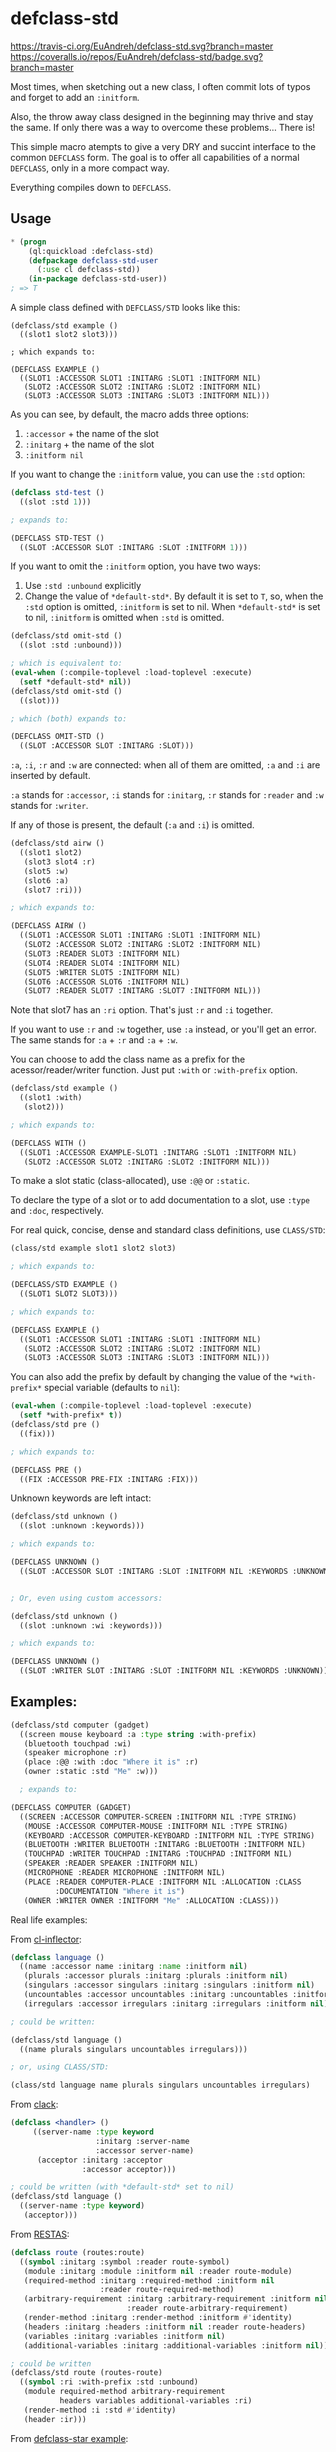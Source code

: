 * defclass-std
  [[https://travis-ci.org/EuAndreh/defclass-std][https://travis-ci.org/EuAndreh/defclass-std.svg?branch=master]]
  [[https://coveralls.io/r/EuAndreh/defclass-std][https://coveralls.io/repos/EuAndreh/defclass-std/badge.svg?branch=master]]

  Most times, when sketching out a new class, I often commit lots of typos and forget to add an =:initform=.

  Also, the throw away class designed in the beginning may thrive and stay the same. If only there was a way to overcome these problems... There is!

  This simple macro atempts to give a very DRY and succint interface to the common =DEFCLASS= form. The goal is to offer all capabilities of a normal =DEFCLASS=, only in a more compact way.

  Everything compiles down to =DEFCLASS=.
** Usage
#+BEGIN_SRC lisp
* (progn
    (ql:quickload :defclass-std)
    (defpackage defclass-std-user
      (:use cl defclass-std))
    (in-package defclass-std-user))
; => T
#+END_SRC

   A simple class defined with =DEFCLASS/STD= looks like this:
#+BEGIN_SRC
(defclass/std example ()
  ((slot1 slot2 slot3)))

; which expands to:

(DEFCLASS EXAMPLE ()
  ((SLOT1 :ACCESSOR SLOT1 :INITARG :SLOT1 :INITFORM NIL)
   (SLOT2 :ACCESSOR SLOT2 :INITARG :SLOT2 :INITFORM NIL)
   (SLOT3 :ACCESSOR SLOT3 :INITARG :SLOT3 :INITFORM NIL)))
#+END_SRC
   As you can see, by default, the macro adds three options:
   1. =:accessor= + the name of the slot
   2. =:initarg= + the name of the slot
   3. =:initform nil=

   If you want to change the =:initform= value, you can use the =:std= option:
#+BEGIN_SRC lisp
(defclass std-test ()
  ((slot :std 1)))

; expands to:

(DEFCLASS STD-TEST ()
  ((SLOT :ACCESSOR SLOT :INITARG :SLOT :INITFORM 1)))
#+END_SRC

   If you want to omit the =:initform= option, you have two ways:
   1. Use =:std :unbound= explicitly
   2. Change the value of =*default-std*=. By default it is set to =T=, so, when the =:std= option is omitted, =:initform= is set to nil. When =*default-std*= is set to nil, =:initform= is omitted when =:std= is omitted.
#+BEGIN_SRC lisp
(defclass/std omit-std ()
  ((slot :std :unbound)))

; which is equivalent to:
(eval-when (:compile-toplevel :load-toplevel :execute)
  (setf *default-std* nil))
(defclass/std omit-std ()
  ((slot)))

; which (both) expands to:

(DEFCLASS OMIT-STD ()
  ((SLOT :ACCESSOR SLOT :INITARG :SLOT)))
#+END_SRC

   =:a=, =:i=, =:r= and =:w= are connected: when all of them are omitted, =:a= and =:i= are inserted by default.

   =:a= stands for =:accessor=, =:i= stands for =:initarg=, =:r= stands for =:reader= and =:w= stands for =:writer=.

   If any of those is present, the default (=:a= and =:i=) is omitted.
#+BEGIN_SRC lisp
(defclass/std airw ()
  ((slot1 slot2)
   (slot3 slot4 :r)
   (slot5 :w)
   (slot6 :a)
   (slot7 :ri)))

; which expands to:

(DEFCLASS AIRW ()
  ((SLOT1 :ACCESSOR SLOT1 :INITARG :SLOT1 :INITFORM NIL)
   (SLOT2 :ACCESSOR SLOT2 :INITARG :SLOT2 :INITFORM NIL)
   (SLOT3 :READER SLOT3 :INITFORM NIL)
   (SLOT4 :READER SLOT4 :INITFORM NIL)
   (SLOT5 :WRITER SLOT5 :INITFORM NIL)
   (SLOT6 :ACCESSOR SLOT6 :INITFORM NIL)
   (SLOT7 :READER SLOT7 :INITARG :SLOT7 :INITFORM NIL)))
#+END_SRC
   Note that slot7 has an =:ri= option. That's just =:r= and =:i= together.

   If you want to use =:r= and =:w= together, use =:a= instead, or you'll get an error. The same stands for =:a= + =:r= and =:a= + =:w=.

   You can choose to add the class name as a prefix for the acessor/reader/writer function. Just put =:with= or =:with-prefix= option.

#+BEGIN_SRC lisp
(defclass/std example ()
  ((slot1 :with)
   (slot2)))

; which expands to:

(DEFCLASS WITH ()
  ((SLOT1 :ACCESSOR EXAMPLE-SLOT1 :INITARG :SLOT1 :INITFORM NIL)
   (SLOT2 :ACCESSOR SLOT2 :INITARG :SLOT2 :INITFORM NIL)))
#+END_SRC

   To make a slot static (class-allocated), use =:@@= or =:static=.

   To declare the type of a slot or to add documentation to a slot, use =:type= and =:doc=, respectively.

   For real quick, concise, dense and standard class definitions, use =CLASS/STD=:
#+BEGIN_SRC lisp
(class/std example slot1 slot2 slot3)

; which expands to:

(DEFCLASS/STD EXAMPLE ()
  ((SLOT1 SLOT2 SLOT3)))

; which expands to:

(DEFCLASS EXAMPLE ()
  ((SLOT1 :ACCESSOR SLOT1 :INITARG :SLOT1 :INITFORM NIL)
   (SLOT2 :ACCESSOR SLOT2 :INITARG :SLOT2 :INITFORM NIL)
   (SLOT3 :ACCESSOR SLOT3 :INITARG :SLOT3 :INITFORM NIL)))
#+END_SRC

   You can also add the prefix by default by changing the value of the =*with-prefix*= special variable (defaults to =nil=):
#+BEGIN_SRC lisp
(eval-when (:compile-toplevel :load-toplevel :execute)
  (setf *with-prefix* t))
(defclass/std pre ()
  ((fix)))

; which expands to:

(DEFCLASS PRE ()
  ((FIX :ACCESSOR PRE-FIX :INITARG :FIX)))
#+END_SRC

   Unknown keywords are left intact:
#+BEGIN_SRC lisp
(defclass/std unknown ()
  ((slot :unknown :keywords)))

; which expands to:

(DEFCLASS UNKNOWN ()
  ((SLOT :ACCESSOR SLOT :INITARG :SLOT :INITFORM NIL :KEYWORDS :UNKNOWN)))


; Or, even using custom accessors:

(defclass/std unknown ()
  ((slot :unknown :wi :keywords)))

; which expands to:

(DEFCLASS UNKNOWN ()
  ((SLOT :WRITER SLOT :INITARG :SLOT :INITFORM NIL :KEYWORDS :UNKNOWN)))
#+END_SRC
** Examples:
#+BEGIN_SRC lisp
(defclass/std computer (gadget)
  ((screen mouse keyboard :a :type string :with-prefix)
   (bluetooth touchpad :wi)
   (speaker microphone :r)
   (place :@@ :with :doc "Where it is" :r)
   (owner :static :std "Me" :w)))

  ; expands to:

(DEFCLASS COMPUTER (GADGET)
  ((SCREEN :ACCESSOR COMPUTER-SCREEN :INITFORM NIL :TYPE STRING)
   (MOUSE :ACCESSOR COMPUTER-MOUSE :INITFORM NIL :TYPE STRING)
   (KEYBOARD :ACCESSOR COMPUTER-KEYBOARD :INITFORM NIL :TYPE STRING)
   (BLUETOOTH :WRITER BLUETOOTH :INITARG :BLUETOOTH :INITFORM NIL)
   (TOUCHPAD :WRITER TOUCHPAD :INITARG :TOUCHPAD :INITFORM NIL)
   (SPEAKER :READER SPEAKER :INITFORM NIL)
   (MICROPHONE :READER MICROPHONE :INITFORM NIL)
   (PLACE :READER COMPUTER-PLACE :INITFORM NIL :ALLOCATION :CLASS
          :DOCUMENTATION "Where it is")
   (OWNER :WRITER OWNER :INITFORM "Me" :ALLOCATION :CLASS)))
#+END_SRC

   Real life examples:

   From [[https://github.com/AccelerationNet/cl-inflector/blob/master/langs.lisp][cl-inflector]]:
#+BEGIN_SRC lisp
(defclass language ()
  ((name :accessor name :initarg :name :initform nil)
   (plurals :accessor plurals :initarg :plurals :initform nil)
   (singulars :accessor singulars :initarg :singulars :initform nil)
   (uncountables :accessor uncountables :initarg :uncountables :initform nil)
   (irregulars :accessor irregulars :initarg :irregulars :initform nil)))

; could be written:

(defclass/std language ()
  ((name plurals singulars uncountables irregulars)))

; or, using CLASS/STD:

(class/std language name plurals singulars uncountables irregulars)
#+END_SRC
   From [[https://github.com/fukamachi/clack/blob/9804d0b57350032ebdcf8539bae376b5528ac1f6/src/core/handler.lisp][clack]]:
#+BEGIN_SRC lisp
(defclass <handler> ()
     ((server-name :type keyword
                   :initarg :server-name
                   :accessor server-name)
      (acceptor :initarg :acceptor
                :accessor acceptor)))

; could be written (with *default-std* set to nil)
(defclass/std language ()
  ((server-name :type keyword)
   (acceptor)))
#+END_SRC
   From [[https://github.com/archimag/restas/blob/3e37f868141c785d2468fab342d57cca2e2a40dd/src/route.lisp][RESTAS]]:
#+BEGIN_SRC lisp
(defclass route (routes:route)
  ((symbol :initarg :symbol :reader route-symbol)
   (module :initarg :module :initform nil :reader route-module)
   (required-method :initarg :required-method :initform nil
                    :reader route-required-method)
   (arbitrary-requirement :initarg :arbitrary-requirement :initform nil
                          :reader route-arbitrary-requirement)
   (render-method :initarg :render-method :initform #'identity)
   (headers :initarg :headers :initform nil :reader route-headers)
   (variables :initarg :variables :initform nil)
   (additional-variables :initarg :additional-variables :initform nil)))

; could be written
(defclass/std route (routes-route)
  ((symbol :ri :with-prefix :std :unbound)
   (module required-method arbitrary-requirement
           headers variables additional-variables :ri)
   (render-method :i :std #'identity)
   (header :ir)))
#+END_SRC
   From [[http://common-lisp.net/project/defclass-star/configuration.lisp.html][defclass-star example]]:
#+BEGIN_SRC lisp
(defclass configuration ()
  ((package-name      :type symbol  :initarg :package-name      :accessor package-name-of)
   (package-nicknames :initform '() :initarg :package-nicknames :accessor package-nicknames-of)
   (included-files    :initform '() :initarg :included-files    :accessor included-files-of)
   (gccxml-path       :initform "gccxml" :initarg :gccxml-path  :accessor gccxml-path-of)
   (gccxml-flags      :initform ""  :initarg :gccxml-flags      :accessor gccxml-flags-of)
   (hidden-symbols    :initform '() :initarg :hidden-symbols    :accessor hidden-symbols-of)
   (output-filename   :initform nil :initarg :output-filename   :accessor output-filename-of)
   (options           :initform (standard-configuration-options)
                      :initarg :options
                      :accessor options-of)
   (symbol-export-filter :initform 'standard-symbol-export-filter
                         :type (or (function (symbol)) symbol)
                         :initarg :symbol-export-filter
                         :accessor symbol-export-filter-of)
   (function-name-transformer :initform 'standard-name-transformer
                              :type (or (function (string)) symbol)
                              :initarg :function-name-transformer
                              :accessor function-name-transformer-of)
   (variable-name-transformer :initform 'standard-name-transformer
                              :type (or (function (string)) symbol)
                              :initarg :variable-name-transformer
                              :accessor variable-name-transformer-of)
   (type-name-transformer :initform 'standard-name-transformer
                          :type (or (function (string)) symbol)
                          :initarg :type-name-transformer
                          :accessor type-name-transformer-of)
   (temp-directory    :initform (make-pathname :directory "/tmp")
                      :initarg :temp-directory
                      :accessor temp-directory-of)
   (working-directory :initform *default-pathname-defaults*
                      :initarg :working-directory
                      :accessor working-directory-of)))

;;; And the equivalent defclass* version (56 tree leaves):
(defclass* configuration ()
  ((package-name
                              :type symbol)
   (package-nicknames         '())
   (included-files            '())
   (gccxml-path               "gccxml")
   (gccxml-flags              "")
   (hidden-symbols            '())
   (output-filename           nil)
   (options                   (standard-configuration-options))
   (symbol-export-filter      'standard-symbol-export-filter
                              :type (or (function (symbol)) symbol))
   (function-name-transformer 'standard-name-transformer
                              :type (or (function (string)) symbol))
   (variable-name-transformer 'standard-name-transformer
                              :type (or (function (string)) symbol))
   (type-name-transformer     'standard-name-transformer
                              :type (or (function (string)) symbol))
   (temp-directory            (make-pathname :directory "/tmp"))
   (working-directory         *default-pathname-defaults*)))

;; And the equivalent defclass/std version (46 tree leaves):
(defclass/std configuration ()
  ((package-name :type symbol :std :unbound)
   (package-nicknames included-files hidden-symbols output-filename)
   (gccxml-path :std "gccxml")
   (gccxml-flags :std "")
   (options :std (standard-configuration-options))
   (symbol-export-filter :std 'standard-symbol-export-filter
                         :type (or (function (symbol)) symbol))
   (function-name-transformer variable-name-transformer type-name-transformer
                              :std 'standard-name-transformer
                              :type (or (function (string)) symbol))
   (temp-directory :std (make-pathname :directory "/tmp"))
   (working-directory :std *default-pathname-defaults*)))
#+END_SRC
   From [[https://github.com/jd/cl-hue/blob/master/cl-hue.lisp][cl-hue]]:
#+BEGIN_SRC lisp
(defclass light ()
  ((bridge :initarg :bridge :accessor light-bridge)
   (number :initarg :number :accessor light-number)
   (type :initarg :type :accessor light-type)
   (name :initarg :name :accessor light-name)
   (modelid :initarg :modelid :accessor light-modelid)
   (uniqueid :initarg :uniqueid :accessor light-uniqueid)
   (swversion :initarg :swversion :accessor light-swversion)
   (pointsymbol :initarg :pointsymbol :accessor light-pointsymbol)
   (on :initarg :on :accessor light-on-p)
   (brightness :initarg :brightness :accessor light-brightness)
   (hue :initarg :hue :accessor light-hue)
   (saturation :initarg :saturation :accessor light-saturation)
   (xy :initarg :xy :accessor light-xy)
   (ct :initarg :ct :accessor light-ct)
   (alert :initarg :alert :accessor light-alert)
   (effect :initarg :effect :accessor light-effect)
   (colormode :initarg :colormode :accessor light-colormode)
   (reachable :initarg :reachable :accessor light-reachable-p)))

; could be written:
(defclass/std light ()
  ((bridge number type name modelid uniqueid swversion pointsymbol on brightness
           hue saturation xy ct alert effect colormode reachable
           :with-prefix :std :unbound)))

; or, using class/std:

(class/std light
  bridge number type name modelid uniqueid swversion pointsymbol on brightness
  hue saturation xy ct alert effect colormode reachable
  :std :unbound :with)

; or, with *default-std* set to nil and *with-prefix* set to t:

(class/std light
  bridge number type name modelid uniqueid swversion pointsymbol on brightness
  hue saturation xy ct alert effect colormode reachable)
#+END_SRC

   There's a shortcut to setup a basic printing behaviour of a class, using =printing-unreadably=:
#+BEGIN_SRC lisp
(printing-unreadably (field2 field3) (class/std myclass field1 field2 field3))
#+END_SRC
** Dependencies
   This project depends only on the [[http://common-lisp.net/project/anaphora/][Anaphora]] library. The test package uses the [[github.com/fukamachi/prove][prove]] test library.

** Installation
   Now available on [[http://quicklisp.org][Quicklisp]]!

** Bugs
   If you find any bug or inconsistency in the code, or if you find it too hard to use, feel free to open an issue.

** Tests
   This library is tested under SBCL, Allegro, CCL, CLISP and ECL Common Lisp implementations.

   To run all the defined tests, use:
#+BEGIN_SRC lisp
  * (asdf:test-system :defclass-std)
  ; prints lots of stuff...
  ; => T
#+END_SRC
   Tests are also ran with [[https://travis-ci.org/EuAndreh/defclass-std][Travis CI]] using [[https://github.com/luismbo/cl-travis][cl-travis]] and [[https://github.com/KeenS/CIM][CIM]]. Check it out!

** Authors

  + André Miranda
  + [[https://github.com/jorams][Joram Schrijver]]

** License

   Licensed under the LLGPL License.
